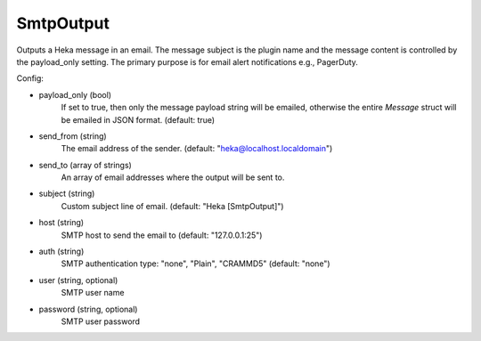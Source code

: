 
SmtpOutput
==========

.. versionadded:: 0.5

Outputs a Heka message in an email.  The message subject is the plugin name
and the message content is controlled by the payload_only setting.  The
primary purpose is for email alert notifications e.g., PagerDuty.

Config:

- payload_only (bool)
    If set to true, then only the message payload string will be emailed,
    otherwise the entire `Message` struct will be emailed in JSON format.
    (default: true)
- send_from (string)
    The email address of the sender. (default: "heka@localhost.localdomain")
- send_to (array of strings)
    An array of email addresses where the output will be sent to.
- subject (string)
    Custom subject line of email. (default: "Heka [SmtpOutput]")
- host (string)
    SMTP host to send the email to (default: "127.0.0.1:25")
- auth (string)
    SMTP authentication type: "none", "Plain", "CRAMMD5" (default: "none")
- user (string, optional)
    SMTP user name
- password (string, optional)
    SMTP user password
